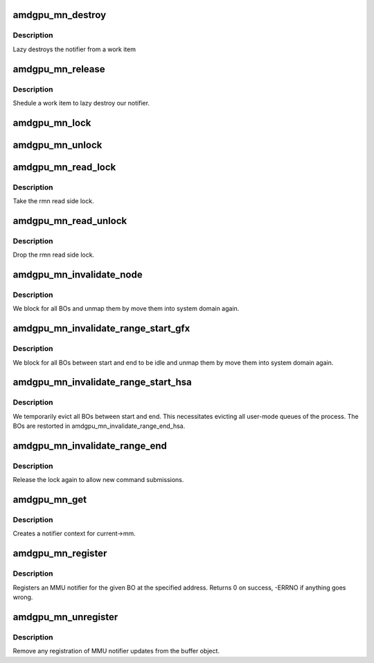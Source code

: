 .. -*- coding: utf-8; mode: rst -*-
.. src-file: drivers/gpu/drm/amd/amdgpu/amdgpu_mn.c

.. _`amdgpu_mn_destroy`:

amdgpu_mn_destroy
=================

.. c:function:: void amdgpu_mn_destroy(struct work_struct *work)

    destroy the rmn

    :param struct work_struct \*work:
        previously sheduled work item

.. _`amdgpu_mn_destroy.description`:

Description
-----------

Lazy destroys the notifier from a work item

.. _`amdgpu_mn_release`:

amdgpu_mn_release
=================

.. c:function:: void amdgpu_mn_release(struct mmu_notifier *mn, struct mm_struct *mm)

    callback to notify about mm destruction

    :param struct mmu_notifier \*mn:
        the mm this callback is about

    :param struct mm_struct \*mm:
        *undescribed*

.. _`amdgpu_mn_release.description`:

Description
-----------

Shedule a work item to lazy destroy our notifier.

.. _`amdgpu_mn_lock`:

amdgpu_mn_lock
==============

.. c:function:: void amdgpu_mn_lock(struct amdgpu_mn *mn)

    take the write side lock for this mn

    :param struct amdgpu_mn \*mn:
        *undescribed*

.. _`amdgpu_mn_unlock`:

amdgpu_mn_unlock
================

.. c:function:: void amdgpu_mn_unlock(struct amdgpu_mn *mn)

    drop the write side lock for this mn

    :param struct amdgpu_mn \*mn:
        *undescribed*

.. _`amdgpu_mn_read_lock`:

amdgpu_mn_read_lock
===================

.. c:function:: void amdgpu_mn_read_lock(struct amdgpu_mn *rmn)

    take the rmn read lock

    :param struct amdgpu_mn \*rmn:
        our notifier

.. _`amdgpu_mn_read_lock.description`:

Description
-----------

Take the rmn read side lock.

.. _`amdgpu_mn_read_unlock`:

amdgpu_mn_read_unlock
=====================

.. c:function:: void amdgpu_mn_read_unlock(struct amdgpu_mn *rmn)

    drop the rmn read lock

    :param struct amdgpu_mn \*rmn:
        our notifier

.. _`amdgpu_mn_read_unlock.description`:

Description
-----------

Drop the rmn read side lock.

.. _`amdgpu_mn_invalidate_node`:

amdgpu_mn_invalidate_node
=========================

.. c:function:: void amdgpu_mn_invalidate_node(struct amdgpu_mn_node *node, unsigned long start, unsigned long end)

    unmap all BOs of a node

    :param struct amdgpu_mn_node \*node:
        the node with the BOs to unmap

    :param unsigned long start:
        *undescribed*

    :param unsigned long end:
        *undescribed*

.. _`amdgpu_mn_invalidate_node.description`:

Description
-----------

We block for all BOs and unmap them by move them
into system domain again.

.. _`amdgpu_mn_invalidate_range_start_gfx`:

amdgpu_mn_invalidate_range_start_gfx
====================================

.. c:function:: void amdgpu_mn_invalidate_range_start_gfx(struct mmu_notifier *mn, struct mm_struct *mm, unsigned long start, unsigned long end)

    callback to notify about mm change

    :param struct mmu_notifier \*mn:
        the mm this callback is about

    :param struct mm_struct \*mm:
        *undescribed*

    :param unsigned long start:
        start of updated range

    :param unsigned long end:
        end of updated range

.. _`amdgpu_mn_invalidate_range_start_gfx.description`:

Description
-----------

We block for all BOs between start and end to be idle and
unmap them by move them into system domain again.

.. _`amdgpu_mn_invalidate_range_start_hsa`:

amdgpu_mn_invalidate_range_start_hsa
====================================

.. c:function:: void amdgpu_mn_invalidate_range_start_hsa(struct mmu_notifier *mn, struct mm_struct *mm, unsigned long start, unsigned long end)

    callback to notify about mm change

    :param struct mmu_notifier \*mn:
        the mm this callback is about

    :param struct mm_struct \*mm:
        *undescribed*

    :param unsigned long start:
        start of updated range

    :param unsigned long end:
        end of updated range

.. _`amdgpu_mn_invalidate_range_start_hsa.description`:

Description
-----------

We temporarily evict all BOs between start and end. This
necessitates evicting all user-mode queues of the process. The BOs
are restorted in amdgpu_mn_invalidate_range_end_hsa.

.. _`amdgpu_mn_invalidate_range_end`:

amdgpu_mn_invalidate_range_end
==============================

.. c:function:: void amdgpu_mn_invalidate_range_end(struct mmu_notifier *mn, struct mm_struct *mm, unsigned long start, unsigned long end)

    callback to notify about mm change

    :param struct mmu_notifier \*mn:
        the mm this callback is about

    :param struct mm_struct \*mm:
        *undescribed*

    :param unsigned long start:
        start of updated range

    :param unsigned long end:
        end of updated range

.. _`amdgpu_mn_invalidate_range_end.description`:

Description
-----------

Release the lock again to allow new command submissions.

.. _`amdgpu_mn_get`:

amdgpu_mn_get
=============

.. c:function:: struct amdgpu_mn *amdgpu_mn_get(struct amdgpu_device *adev, enum amdgpu_mn_type type)

    create notifier context

    :param struct amdgpu_device \*adev:
        amdgpu device pointer

    :param enum amdgpu_mn_type type:
        type of MMU notifier context

.. _`amdgpu_mn_get.description`:

Description
-----------

Creates a notifier context for current->mm.

.. _`amdgpu_mn_register`:

amdgpu_mn_register
==================

.. c:function:: int amdgpu_mn_register(struct amdgpu_bo *bo, unsigned long addr)

    register a BO for notifier updates

    :param struct amdgpu_bo \*bo:
        amdgpu buffer object

    :param unsigned long addr:
        userptr addr we should monitor

.. _`amdgpu_mn_register.description`:

Description
-----------

Registers an MMU notifier for the given BO at the specified address.
Returns 0 on success, -ERRNO if anything goes wrong.

.. _`amdgpu_mn_unregister`:

amdgpu_mn_unregister
====================

.. c:function:: void amdgpu_mn_unregister(struct amdgpu_bo *bo)

    unregister a BO for notifier updates

    :param struct amdgpu_bo \*bo:
        amdgpu buffer object

.. _`amdgpu_mn_unregister.description`:

Description
-----------

Remove any registration of MMU notifier updates from the buffer object.

.. This file was automatic generated / don't edit.

